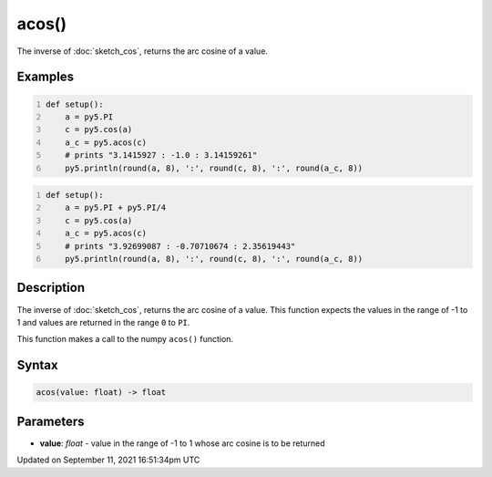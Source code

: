 acos()
======

The inverse of :doc:`sketch_cos`, returns the arc cosine of a value.

Examples
--------

.. raw:: html

    <div class="example-table">

.. raw:: html

    <div class="example-row"><div class="example-cell-image">

.. raw:: html

    </div><div class="example-cell-code">

.. code:: python
    :number-lines:

    def setup():
        a = py5.PI
        c = py5.cos(a)
        a_c = py5.acos(c)
        # prints "3.1415927 : -1.0 : 3.14159261"
        py5.println(round(a, 8), ':', round(c, 8), ':', round(a_c, 8))

.. raw:: html

    </div></div>

.. raw:: html

    <div class="example-row"><div class="example-cell-image">

.. raw:: html

    </div><div class="example-cell-code">

.. code:: python
    :number-lines:

    def setup():
        a = py5.PI + py5.PI/4
        c = py5.cos(a)
        a_c = py5.acos(c)
        # prints "3.92699087 : -0.70710674 : 2.35619443"
        py5.println(round(a, 8), ':', round(c, 8), ':', round(a_c, 8))

.. raw:: html

    </div></div>

.. raw:: html

    </div>

Description
-----------

The inverse of :doc:`sketch_cos`, returns the arc cosine of a value. This function expects the values in the range of -1 to 1 and values are returned in the range ``0`` to ``PI``.

This function makes a call to the numpy ``acos()`` function.

Syntax
------

.. code:: python

    acos(value: float) -> float

Parameters
----------

* **value**: `float` - value in the range of -1 to 1 whose arc cosine is to be returned


Updated on September 11, 2021 16:51:34pm UTC


